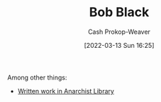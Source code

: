 :PROPERTIES:
:ID:       64b2ba46-31c4-4d78-9d9e-82fe2ca54526
:LAST_MODIFIED: [2023-09-06 Wed 08:04]
:END:
#+title: Bob Black
#+hugo_custom_front_matter: :slug "64b2ba46-31c4-4d78-9d9e-82fe2ca54526"
#+author: Cash Prokop-Weaver
#+date: [2022-03-13 Sun 16:25]
#+filetags: :person:

Among other things:

- [[https://theanarchistlibrary.org/category/author/bob-black][Written work in Anarchist Library]]
* Flashcards :noexport:
:PROPERTIES:
:ANKI_DECK: Default
:END:


